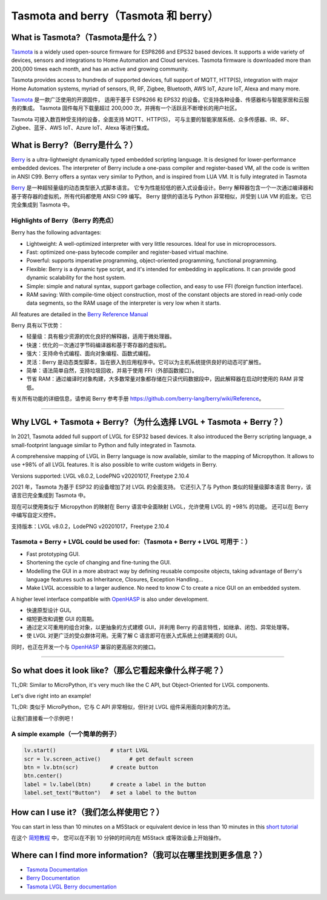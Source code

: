 =====================================
Tasmota and berry（Tasmota 和 berry）
=====================================

What is Tasmota?（Tasmota是什么？）
----------------------------------

.. raw:: html

   <details>
     <summary>显示原文</summary>

`Tasmota <https://github.com/arendst/Tasmota>`__ is a widely used
open-source firmware for ESP8266 and EPS32 based devices. It supports a
wide variety of devices, sensors and integrations to Home Automation and
Cloud services. Tasmota firmware is downloaded more than 200,000 times
each month, and has an active and growing community.

Tasmota provides access to hundreds of supported devices, full support
of MQTT, HTTP(S), integration with major Home Automation systems, myriad
of sensors, IR, RF, Zigbee, Bluetooth, AWS IoT, Azure IoT, Alexa and
many more.

.. raw:: html

   </details>
   <br>


`Tasmota <https://github.com/arendst/Tasmota>`__ 是一款广泛使用的开源固件，
适用于基于 ESP8266 和 EPS32 的设备。它支持各种设备、传感器和与智能家居和云服务的集成。
Tasmota 固件每月下载量超过 200,000 次，并拥有一个活跃且不断增长的用户社区。

Tasmota 可接入数百种受支持的设备，全面支持 MQTT、HTTP(S)，
可与主要的智能家居系统、众多传感器、IR、RF、Zigbee、蓝牙、AWS IoT、Azure IoT、Alexa 等进行集成。


What is Berry?（Berry是什么？）
---------------------------------

.. raw:: html

   <details>
     <summary>显示原文</summary>

`Berry <https://github.com/berry-lang/berry>`__ is a ultra-lightweight
dynamically typed embedded scripting language. It is designed for
lower-performance embedded devices. The interpreter of Berry include a
one-pass compiler and register-based VM, all the code is written in ANSI
C99. Berry offers a syntax very similar to Python, and is inspired from
LUA VM. It is fully integrated in Tasmota

.. raw:: html

   </details>
   <br>


`Berry <https://github.com/berry-lang/berry>`__ 是一种超轻量级的动态类型嵌入式脚本语言。
它专为性能较低的嵌入式设备设计。Berry 解释器包含一个一次通过编译器和基于寄存器的虚拟机，所有代码都使用 ANSI C99 编写。
Berry 提供的语法与 Python 非常相似，并受到 LUA VM 的启发。它已完全集成到 Tasmota 中。


Highlights of Berry（Berry 的亮点）
~~~~~~~~~~~~~~~~~~~~~~~~~~~~~~~~~~~

.. raw:: html

   <details>
     <summary>显示原文</summary>

Berry has the following advantages:

- Lightweight: A well-optimized interpreter with very little resources. Ideal for use in microprocessors.
- Fast: optimized one-pass bytecode compiler and register-based virtual machine.
- Powerful: supports imperative programming, object-oriented programming, functional programming.
- Flexible: Berry is a dynamic type script, and it's intended for embedding in applications.
  It can provide good dynamic scalability for the host system.
- Simple: simple and natural syntax, support garbage collection, and easy to use FFI (foreign function interface).
- RAM saving: With compile-time object construction, most of the constant objects are stored
  in read-only code data segments, so the RAM usage of the interpreter is very low when it starts.

All features are detailed in the `Berry Reference Manual <https://github.com/berry-lang/berry/wiki/Reference>`__

.. raw:: html

   </details>
   <br>


Berry 具有以下优势：

- 轻量级：具有极少资源的优化良好的解释器，适用于微处理器。
- 快速：优化的一次通过字节码编译器和基于寄存器的虚拟机。
- 强大：支持命令式编程、面向对象编程、函数式编程。
- 灵活：Berry 是动态类型脚本，旨在嵌入到应用程序中。它可以为主机系统提供良好的动态可扩展性。
- 简单：语法简单自然，支持垃圾回收，并易于使用 FFI（外部函数接口）。
- 节省 RAM：通过编译时对象构建，大多数常量对象都存储在只读代码数据段中，因此解释器在启动时使用的 RAM 非常低。

有关所有功能的详细信息，请参阅 Berry 参考手册 `<https://github.com/berry-lang/berry/wiki/Reference>`__。


--------------

Why LVGL + Tasmota + Berry?（为什么选择 LVGL + Tasmota + Berry？）
-----------------------------------------------------------------

.. raw:: html

   <details>
     <summary>显示原文</summary>

In 2021, Tasmota added full support of LVGL for ESP32 based devices. It
also introduced the Berry scripting language, a small-footprint language
similar to Python and fully integrated in Tasmota.

A comprehensive mapping of LVGL in Berry language is now available,
similar to the mapping of Micropython. It allows to use +98% of all LVGL
features. It is also possible to write custom widgets in Berry.

Versions supported: LVGL v8.0.2, LodePNG v20201017, Freetype 2.10.4

.. raw:: html

   </details>
   <br>


2021 年，Tasmota 为基于 ESP32 的设备增加了对 LVGL 的全面支持。
它还引入了与 Python 类似的轻量级脚本语言 Berry，该语言已完全集成到 Tasmota 中。

现在可以使用类似于 Micropython 的映射在 Berry 语言中全面映射 LVGL，允许使用 LVGL 的 +98% 的功能。
还可以在 Berry 中编写自定义控件。

支持版本：LVGL v8.0.2，LodePNG v20201017，Freetype 2.10.4


Tasmota + Berry + LVGL could be used for:（Tasmota + Berry + LVGL 可用于：）
~~~~~~~~~~~~~~~~~~~~~~~~~~~~~~~~~~~~~~~~~~~~~~~~~~~~~~~~~~~~~~~~~~~~~~~~~~~~~

.. raw:: html

   <details>
     <summary>显示原文</summary>

- Fast prototyping GUI.
- Shortening the cycle of changing and fine-tuning the GUI.
- Modelling the GUI in a more abstract way by defining reusable composite objects, taking
  advantage of Berry's language features such as Inheritance, Closures, Exception Handling…
- Make LVGL accessible to a larger audience. No need to know C to create a nice GUI on an embedded system.

A higher level interface compatible with
`OpenHASP <https://github.com/HASwitchPlate/openHASP>`__
is also under development.

.. raw:: html

   </details>
   <br>


- 快速原型设计 GUI。
- 缩短更改和调整 GUI 的周期。
- 通过定义可重用的组合对象，以更抽象的方式建模 GUI，并利用 Berry 的语言特性，如继承、闭包、异常处理等。
- 使 LVGL 对更广泛的受众群体可用。无需了解 C 语言即可在嵌入式系统上创建美观的 GUI。

同时，也正在开发一个与 `OpenHASP <https://github.com/HASwitchPlate/openHASP>`__ 兼容的更高层次的接口。


--------------

So what does it look like?（那么它看起来像什么样子呢？）
----------------------------------------------------

.. raw:: html

   <details>
     <summary>显示原文</summary>

TL;DR: Similar to MicroPython, it's very much like the C API, but Object-Oriented for LVGL components.

Let's dive right into an example!

.. raw:: html

   </details>
   <br>


TL;DR: 类似于 MicroPython，它与 C API 非常相似，但针对 LVGL 组件采用面向对象的方法。

让我们直接看一个示例吧！


A simple example（一个简单的例子）
~~~~~~~~~~~~~~~~~~~~~~~~~~~~~~~~~

.. code:: python

   lv.start()                 # start LVGL
   scr = lv.screen_active()         # get default screen
   btn = lv.btn(scr)          # create button
   btn.center()
   label = lv.label(btn)      # create a label in the button
   label.set_text("Button")   # set a label to the button

How can I use it?（我们怎么样使用它？）
--------------------------------------------

.. raw:: html

   <details>
     <summary>显示原文</summary>

You can start in less than 10 minutes on a M5Stack or equivalent device
in less than 10 minutes in this `short tutorial <https://tasmota.github.io/docs/LVGL_in_10_minutes/>`__

.. raw:: html

   </details>
   <br>


在这个 `简短教程 <https://tasmota.github.io/docs/LVGL_in_10_minutes/>`__ 中，
您可以在不到 10 分钟的时间内在 M5Stack 或等效设备上开始操作。


Where can I find more information?（我可以在哪里找到更多信息？）
------------------------------------------------------------

- `Tasmota Documentation <https://tasmota.github.io/docs/>`__
- `Berry Documentation <https://github.com/berry-lang/berry/wiki/Reference>`__
- `Tasmota LVGL Berry documentation <https://tasmota.github.io/docs/LVGL/>`__
